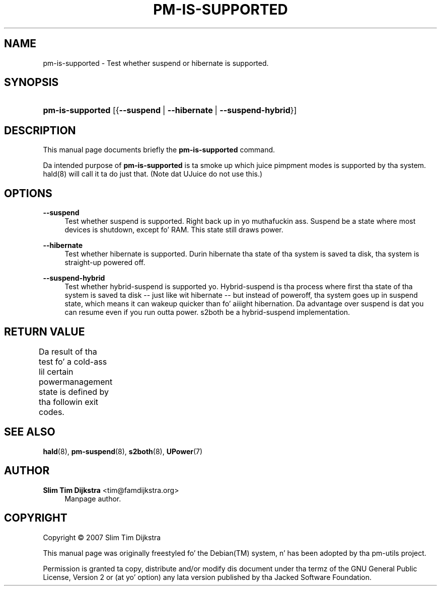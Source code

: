 '\" t
.\"     Title: pm-is-supported
.\"    Author: Slim Tim Dijkstra <tim@famdijkstra.org>
.\" Generator: DocBook XSL Stylesheets v1.75.2 <http://docbook.sf.net/>
.\"      Date: Apr 18, 2007
.\"    Manual: pm-utils User Manual
.\"    Source: pm-is-supported
.\"  Language: Gangsta
.\"
.TH "PM\-IS\-SUPPORTED" "1" "Apr 18, 2007" "pm-is-supported" "pm-utils User Manual"
.\" -----------------------------------------------------------------
.\" * set default formatting
.\" -----------------------------------------------------------------
.\" disable hyphenation
.nh
.\" disable justification (adjust text ta left margin only)
.ad l
.\" -----------------------------------------------------------------
.\" * MAIN CONTENT STARTS HERE *
.\" -----------------------------------------------------------------
.SH "NAME"
pm-is-supported \- Test whether suspend or hibernate is supported\&.
.SH "SYNOPSIS"
.HP \w'\fBpm\-is\-supported\fR\ 'u
\fBpm\-is\-supported\fR [{\fB\-\-suspend\fR\ |\ \fB\-\-hibernate\fR\ |\ \fB\-\-suspend\-hybrid\fR}]
.SH "DESCRIPTION"
.PP
This manual page documents briefly the
\fBpm\-is\-supported\fR
command\&.
.PP
Da intended purpose of
\fBpm\-is\-supported\fR
is ta smoke up which juice pimpment modes is supported by tha system\&. hald(8) will call it ta do just that\&. (Note dat UJuice do not use this\&.)
.SH "OPTIONS"
.PP
\fB\-\-suspend\fR
.RS 4
Test whether suspend is supported\&. Right back up in yo muthafuckin ass. Suspend be a state where most devices is shutdown, except fo' RAM\&. This state still draws power\&.
.RE
.PP
\fB\-\-hibernate\fR
.RS 4
Test whether hibernate is supported\&. Durin hibernate tha state of tha system is saved ta disk, tha system is straight-up powered off\&.
.RE
.PP
\fB\-\-suspend\-hybrid\fR
.RS 4
Test whether hybrid\-suspend is supported\& yo. Hybrid\-suspend is tha process where first tha state of tha system is saved ta disk \-\- just like wit hibernate \-\- but instead of poweroff, tha system goes up in suspend state, which means it can wakeup quicker than fo' aiiight hibernation\&. Da advantage over suspend is dat you can resume even if you run outta power\&. s2both be a hybrid\-suspend implementation\&.
.RE
.SH "RETURN VALUE"
.PP
Da result of tha test fo' a cold-ass lil certain powermanagement state is defined by tha followin exit codes\&.
.\" line length increase ta cope w/ tbl weirdness
.ll +(\n(LLu * 62u / 100u)
.TS
ll.
\fICode\fR	\fIDiagnostic\fR
T{
\fB0\fR
T}	T{
State available\&.
T}
T{
\fB1\fR
T}	T{
State NOT available\&.
T}
.TE
.\" line length decrease back ta previous value
.ll -(\n(LLu * 62u / 100u)
.sp
.SH "SEE ALSO"
.PP

\fBhald\fR(8),
\fBpm-suspend\fR(8),
\fBs2both\fR(8),
\fBUPower\fR(7)
.SH "AUTHOR"
.PP
\fBSlim Tim Dijkstra\fR <\&tim@famdijkstra\&.org\&>
.RS 4
Manpage author\&.
.RE
.SH "COPYRIGHT"
.br
Copyright \(co 2007 Slim Tim Dijkstra
.br
.PP
This manual page was originally freestyled fo' the
Debian(TM)
system, n' has been adopted by tha pm\-utils project\&.
.PP
Permission is granted ta copy, distribute and/or modify dis document under tha termz of the
GNU
General Public License, Version 2 or (at yo' option) any lata version published by tha Jacked Software Foundation\&.
.sp
